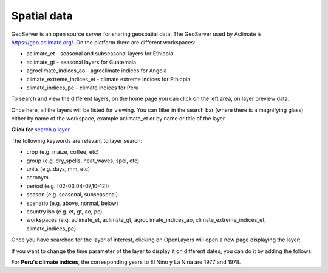 Spatial data
============

GeoServer is an open source server for sharing geospatial data. The GeoServer used by Aclimate is https://geo.aclimate.org/.
On the platform there are different workspaces:

- aclimate_et - seasonal and subseasonal layers for Ethiopia
- aclimate_gt - seasonal layers for Guatemala
- agroclimate_indices_ao - agroclimate indices for Angola
- climate_extreme_indices_et - climate extreme indices for Ethiopia 		
- climate_indices_pe - climate indices for Peru

To search and view the different layers, on the home page you can click on the left area, on layer preview data. 

.. image:: /_static/img/09-geoserver/geoserver-home.*
  :alt: GeoServer home page
  :class: device-screen-vertical side-by-side

Once here, all the layers will be listed for viewing. You can filter in the search bar (where there is a magnifying glass) either by name of the workspace, example aclimate_et or by name or title of the layer.

.. image:: /_static/img/09-geoserver/geoserver-layer-preview.*
  :alt: GeoServer layer preview
  :class: device-screen-vertical side-by-side

**Click for** `search a layer <https://geo.aclimate.org/geoserver/web/wicket/bookmarkable/org.geoserver.web.demo.MapPreviewPage?1&filter=false>`_

The following keywords are relevant to layer search:

- crop (e.g. maize, coffee, etc) 
- group (e.g. dry_spells, heat_waves, spei, etc) 
- units (e.g. days, mm, etc) 
- acronym 
- period (e.g. [02-03,04-07,10-12])
- season (e.g. seasonal, subseasonal) 
- scenario (e.g. above, normal, below)
- country iso (e.g. et, gt, ao, pe)
- workspaces (e.g. aclimate_et, aclimate_gt, agroclimate_indices_ao, climate_extreme_indices_et, climate_indices_pe)

Once you have searched for the layer of interest, clicking on OpenLayers will open a new page displaying the layer:

.. image:: /_static/img/09-geoserver/geoserver-layer-visualization.*
  :alt: GeoServer layer preview OpenLayers
  :class: device-screen-vertical side-by-side

If you want to change the time parameter of the layer to display it on different dates, you can do it by adding the follows:

.. image:: /_static/img/09-geoserver/geoserver-layer-visualization-time.*
  :alt: GeoServer layer preview OpenLayers
  :class: device-screen-vertical side-by-side

For **Peru's climate indices**, the corresponding years to El Nino y La Nina are 1977 and 1978.



